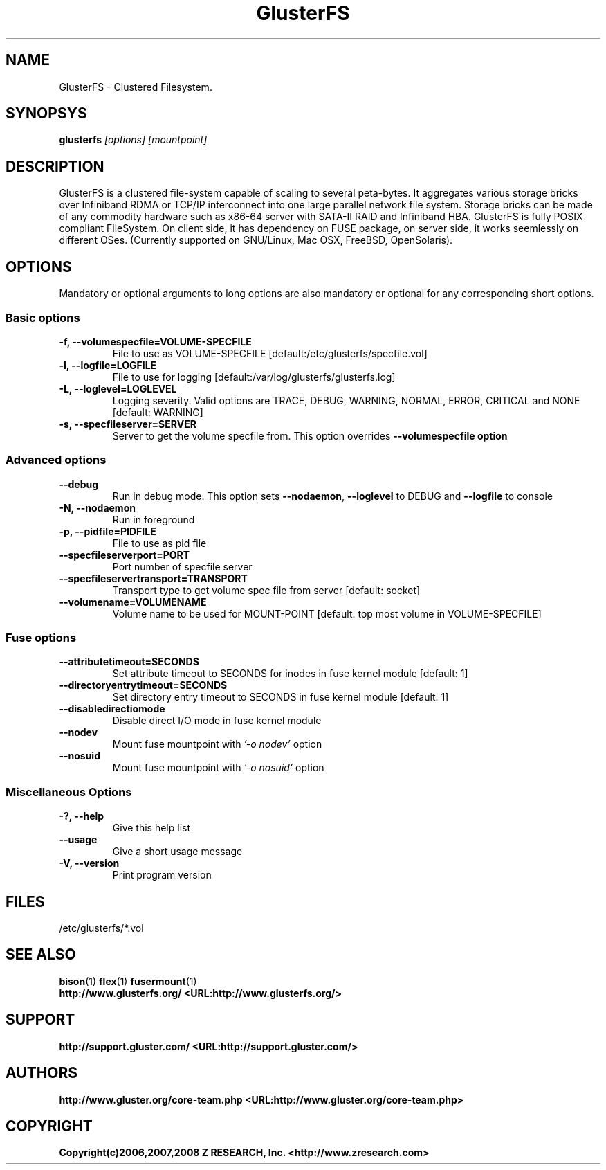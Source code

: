 .\"  Copyright (c) 2008 Z RESEARCH, Inc. <http://www.zresearch.com>
.\"  This file is part of GlusterFS.
.\"
.\"  GlusterFS is free software; you can redistribute it and/or modify
.\"  it under the terms of the GNU General Public License as published
.\"  by the Free Software Foundation; either version 3 of the License,
.\"  or (at your option) any later version.
.\"
.\"  GlusterFS is distributed in the hope that it will be useful, but
.\"  WITHOUT ANY WARRANTY; without even the implied warranty of
.\"  MERCHANTABILITY or FITNESS FOR A PARTICULAR PURPOSE.  See the GNU
.\"  General Public License for more details.
.\"
.\"  You should have received a copy of the GNU General Public License
.\"  long with this program.  If not, see
.\"  <http://www.gnu.org/licenses/>.
.\"
.\" :O
.\" 
.TH GlusterFS 8 ":O Cluster Filesystem" "31 March 2008" "Z Research Inc."
.SH NAME
GlusterFS \- Clustered Filesystem.
.SH SYNOPSYS
.B glusterfs 
.I [options] [mountpoint]
.PP
.SH DESCRIPTION
GlusterFS is a clustered file-system capable of scaling to several peta-bytes. It aggregates various storage bricks over Infiniband RDMA or TCP/IP interconnect into one large parallel network file system. Storage bricks can be made of any commodity hardware such as x86-64 server with SATA-II RAID and Infiniband HBA.
GlusterFS is fully POSIX compliant FileSystem. On client side, it has dependency on FUSE package, on server side, it works seemlessly on different OSes. (Currently supported on GNU/Linux, Mac OSX, FreeBSD, OpenSolaris).
.SH OPTIONS
.PP
Mandatory or optional arguments to long options are also mandatory or optional
for any corresponding short options.
.SS "Basic options"
.PP
.TP 

\fB\-f, \fB\-\-volume\f\-specfile=VOLUME-SPECFILE\fR
File to use as VOLUME-SPECFILE [default:/etc/glusterfs/specfile.vol]
.TP
\fB\-l, \fB\-\-log\f\-file=LOGFILE\fR
File to use for logging [default:/var/log/glusterfs/glusterfs.log]
.TP
\fB\-L, \fB\-\-log\f\-level=LOGLEVEL\fR   
Logging severity.  Valid options are TRACE, DEBUG, WARNING, NORMAL,
ERROR, CRITICAL and NONE [default: WARNING]
.TP
\fB\-s, \fB\-\-specfile\f\-server=SERVER\fR
Server to get the volume specfile from.  This option overrides \fB\-\-volume\f-specfile option

.SS "Advanced options"
.PP
.TP

\fB\-\-debug\fR
Run in debug mode.  This option sets \fB\-\-no\f-daemon\fR, \fB\-\-log\f-level\fR to DEBUG 
and \fB\-\-log\f-file\fR to console
.TP
\fB\-N, \fB\-\-no\f\-daemon\fR
Run in foreground
.TP
\fB\-p, \fB\-\-pid\f\-file=PIDFILE\fR
File to use as pid file
.TP
\fB\-\-specfile\f\-server\f\-port=PORT\fR
Port number of specfile server
.TP
\fB\-\-specfile\f\-server\f\-transport=TRANSPORT\fR
Transport type to get volume spec file from server [default: socket]
.TP
\fB\-\-volume\f\-name=VOLUME\f-NAME\fR
Volume name to be used for MOUNT-POINT [default: top most volume in VOLUME-SPECFILE]

.SS "Fuse options"
.PP
.TP

\fB\-\-attribute\f\-timeout=SECONDS\fR
Set attribute timeout to SECONDS for inodes in fuse kernel module [default: 1]
.TP
\fB\-\-directory\f\-entry\f\-timeout=SECONDS\fR
Set directory entry timeout to SECONDS in fuse kernel module [default: 1]
.TP
\fB\-\-disable\f\-direct\f\-io\f\-mode\fR 
Disable direct I/O mode in fuse kernel module
.TP
\fB\-\-nodev\fR
Mount fuse mountpoint with \fI'-o nodev'\fR option
.TP
\fB\-\-nosuid\fR
Mount fuse mountpoint with \fI'-o nosuid'\fR option

.SS "Miscellaneous Options"
.PP
.TP

\fB\-?, \fB\-\-help\fR
Give this help list
.TP
\fB\-\-usage\fR
Give a short usage message
.TP
\fB\-V, \fB\-\-version\fR
Print program version

.PP
.SH FILES
/etc/glusterfs/*.vol

.SH SEE ALSO
.nf
\fBbison\fR(1) \fBflex\fR(1) \fBfusermount\fR(1) 
\fBhttp://www.glusterfs.org/ <URL:http://www.glusterfs.org/>
\fR
.fi
.SH SUPPORT
.nf
\fBhttp://support.gluster.com/ <URL:http://support.gluster.com/>
\fR
.fi
.SH AUTHORS
.nf
\fBhttp://www.gluster.org/core-team.php <URL:http://www.gluster.org/core-team.php>
\fR
.fi
.SH COPYRIGHT
.nf
\fBCopyright(c)2006,2007,2008 Z RESEARCH, Inc. <http://www.zresearch.com>
\fR
.fi
